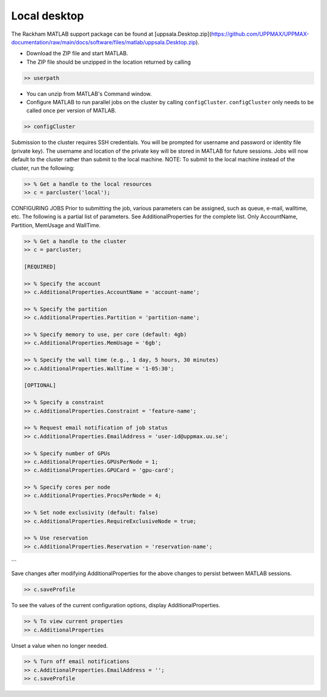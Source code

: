 Local desktop
=============

The Rackham MATLAB support package can be found at [uppsala.Desktop.zip](https://github.com/UPPMAX/UPPMAX-documentation/raw/main/docs/software/files/matlab/uppsala.Desktop.zip).

- Download the ZIP file and start MATLAB.
- The ZIP file should be unzipped in the location returned by calling

.. code-block:: matlab

   >> userpath


- You can unzip from MATLAB's Command window.

- Configure MATLAB to run parallel jobs on the cluster by calling ``configCluster``. ``configCluster`` only needs to be called once per version of MATLAB.

.. code-block:: matlab


   >> configCluster

Submission to the cluster requires SSH credentials.  You will be prompted for username and password or identity file (private key).  The username and location of the private key will be stored in MATLAB for future sessions.
Jobs will now default to the cluster rather than submit to the local machine.
NOTE: To submit to the local machine instead of the cluster, run the following:

.. code-block:: matlab


   >> % Get a handle to the local resources
   >> c = parcluster('local');


CONFIGURING JOBS
Prior to submitting the job, various parameters can be assigned, such as queue, e-mail, walltime, etc.  The following is a partial list of parameters.  See AdditionalProperties for the complete list.  Only AccountName, Partition, MemUsage and WallTime.

.. code-block:: matlab

   >> % Get a handle to the cluster
   >> c = parcluster;

   [REQUIRED]

   >> % Specify the account
   >> c.AdditionalProperties.AccountName = 'account-name';

   >> % Specify the partition
   >> c.AdditionalProperties.Partition = 'partition-name';

   >> % Specify memory to use, per core (default: 4gb)
   >> c.AdditionalProperties.MemUsage = '6gb';

   >> % Specify the wall time (e.g., 1 day, 5 hours, 30 minutes)
   >> c.AdditionalProperties.WallTime = '1-05:30';

   [OPTIONAL]

   >> % Specify a constraint 
   >> c.AdditionalProperties.Constraint = 'feature-name';

   >> % Request email notification of job status
   >> c.AdditionalProperties.EmailAddress = 'user-id@uppmax.uu.se';

   >> % Specify number of GPUs
   >> c.AdditionalProperties.GPUsPerNode = 1;
   >> c.AdditionalProperties.GPUCard = 'gpu-card';

   >> % Specify cores per node
   >> c.AdditionalProperties.ProcsPerNode = 4;

   >> % Set node exclusivity (default: false)
   >> c.AdditionalProperties.RequireExclusiveNode = true;

   >> % Use reservation 
   >> c.AdditionalProperties.Reservation = 'reservation-name';
```

Save changes after modifying AdditionalProperties for the above changes to persist between MATLAB sessions.

.. code-block:: matlab

   >> c.saveProfile

To see the values of the current configuration options, display AdditionalProperties.

.. code-block:: matlab

   >> % To view current properties
   >> c.AdditionalProperties

Unset a value when no longer needed.

.. code-block:: matlab

   >> % Turn off email notifications 
   >> c.AdditionalProperties.EmailAddress = '';
   >> c.saveProfile

